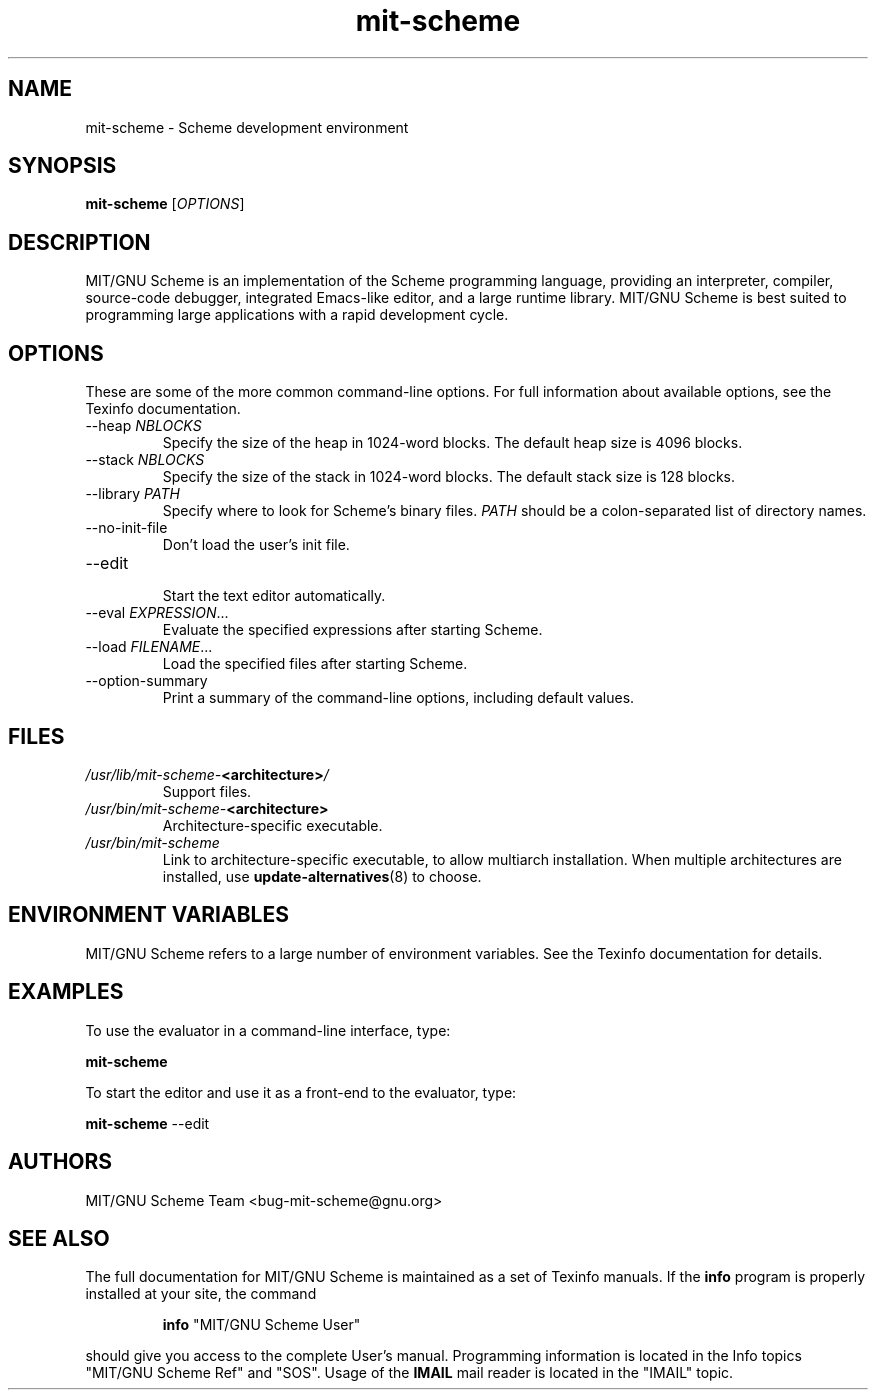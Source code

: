 .TH "mit\-scheme" "1" "9.0" "MIT/GNU Scheme Team" ""
.SH "NAME"
.LP
mit-scheme \- Scheme development environment
.SH "SYNOPSIS"
.LP 
.B mit\-scheme
.RI [ OPTIONS ]
.br 
.SH "DESCRIPTION"
.LP 
MIT/GNU Scheme is an implementation of the Scheme programming
language, providing an interpreter, compiler, source\-code debugger,
integrated Emacs\-like editor, and a large runtime library.  MIT/GNU
Scheme is best suited to programming large applications with a rapid
development cycle.
.SH "OPTIONS"
.LP 
These are some of the more common command\-line options.  For full
information about available options, see the Texinfo documentation.
.TP 
.RI \-\-heap " NBLOCKS"
.br 
Specify the size of the heap in 1024\-word blocks.
The default heap size is 4096 blocks.
.TP 
.RI \-\-stack " NBLOCKS"
.br 
Specify the size of the stack in 1024\-word blocks.
The default stack size is 128 blocks.
.TP 
.RI \-\-library " PATH"
.br 
Specify where to look for Scheme's binary files.
.I PATH
should be a colon\-separated list of directory names.
.TP 
\-\-no\-init\-file
.br 
Don't load the user's init file.
.TP 
\-\-edit
.br 
Start the text editor automatically.
.TP 
.RI \-\-eval " EXPRESSION" ...
.br 
Evaluate the specified expressions after starting Scheme.
.TP 
.RI \-\-load " FILENAME" ...
.br 
Load the specified files after starting Scheme.
.TP 
\-\-option\-summary
.br 
Print a summary of the command\-line options, including default values.
.SH "FILES"
.TP 
\fI/usr/lib/mit\-scheme\-\fB<architecture>\fI/\fP
.br
Support files.
.TP
\fI/usr/bin/mit\-scheme\-\fB<architecture>\fP
.br
Architecture-specific executable.
.TP
\fI/usr/bin/mit\-scheme\fP
.br
Link to architecture-specific executable, to allow multiarch
installation.  When multiple architectures are installed, use
\fBupdate-alternatives\fP(8) to choose.
.SH "ENVIRONMENT VARIABLES"
.LP 
MIT/GNU Scheme refers to a large number of environment variables.  See
the Texinfo documentation for details.
.SH "EXAMPLES"
.LP 
To use the evaluator in a command-line interface, type:
.LP 
.B mit\-scheme
.LP 
To start the editor and use it as a front-end to the evaluator, type:
.LP 
.B mit\-scheme
\-\-edit
.SH "AUTHORS"
.LP 
MIT/GNU Scheme Team <bug\-mit\-scheme@gnu.org>
.SH "SEE ALSO"
.LP
The full documentation for MIT/GNU Scheme is maintained as a set of
Texinfo manuals.
If the
.B info
program is properly installed at your site, the command
.IP
.B info
"MIT/GNU Scheme User"
.PP
should give you access to the complete User's manual.  Programming
information is located in the Info topics "MIT/GNU Scheme Ref" and
"SOS".  Usage of the
.B IMAIL
mail reader is located in the "IMAIL" topic.

